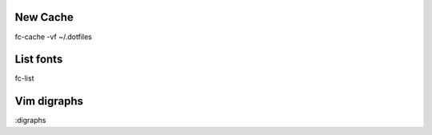 New Cache
=========

fc-cache -vf ~/.dotfiles


List fonts
==========

fc-list


Vim digraphs
============

:digraphs
